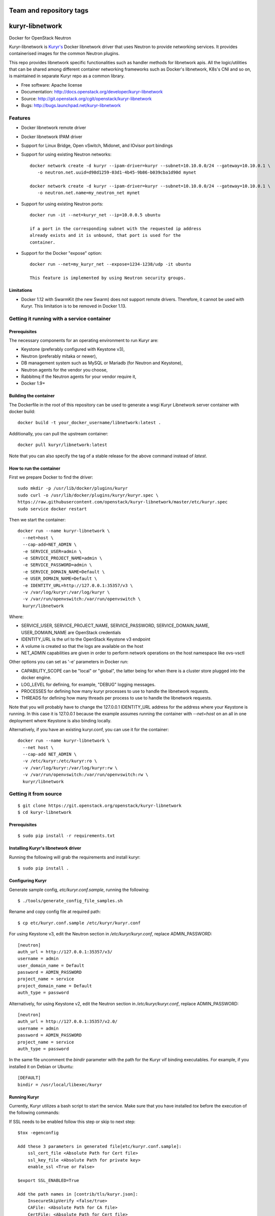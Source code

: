 ========================
Team and repository tags
========================

.. image:: http://governance.openstack.org/badges/kuryr-libnetwork.svg
    :target: http://governance.openstack.org/reference/tags/index.html

.. Change things from this point on

===============================
kuryr-libnetwork
===============================

.. image:: https://raw.githubusercontent.com/openstack/kuryr/master/doc/images/kuryr_logo.png
    :alt: Kuryr mascot
    :align: center


Docker for OpenStack Neutron

Kuryr-libnetwork is `Kuryr's <https://github.com/openstack/kuryr>`_ Docker
libnetwork driver that uses Neutron to provide networking services. It provides
containerised images for the common Neutron plugins.

This repo provides libnetwork specific functionalities such as handler methods
for libnetwork apis. All the logic/utilities that can be shared among
different container networking frameworks such as Docker's libnetwork,
K8s's CNI and so on, is maintained in separate Kuryr repo as a common library.


* Free software: Apache license
* Documentation: http://docs.openstack.org/developer/kuryr-libnetwork
* Source: http://git.openstack.org/cgit/openstack/kuryr-libnetwork
* Bugs: http://bugs.launchpad.net/kuryr-libnetwork

Features
--------

* Docker libnetwork remote driver

* Docker libnetwork IPAM driver

* Support for Linux Bridge, Open vSwitch, Midonet, and IOvisor port bindings

* Support for using existing Neutron networks::

    docker network create -d kuryr --ipam-driver=kuryr --subnet=10.10.0.0/24 --gateway=10.10.0.1 \
       -o neutron.net.uuid=d98d1259-03d1-4b45-9b86-b039cba1d90d mynet

    docker network create -d kuryr --ipam-driver=kuryr --subnet=10.10.0.0/24 --gateway=10.10.0.1 \
       -o neutron.net.name=my_neutron_net mynet

* Support for using existing Neutron ports::

    docker run -it --net=kuryr_net --ip=10.0.0.5 ubuntu

    if a port in the corresponding subnet with the requested ip address
    already exists and it is unbound, that port is used for the
    container.

* Support for the Docker "expose" option::

    docker run --net=my_kuryr_net --expose=1234-1238/udp -it ubuntu

    This feature is implemented by using Neutron security groups.

Limitations
~~~~~~~~~~~

* Docker 1.12 with SwarmKit (the new Swarm) does not support remote
  drivers. Therefore, it cannot be used with Kuryr. This limitation is
  to be removed in Docker 1.13.

Getting it running with a service container
-------------------------------------------

Prerequisites
~~~~~~~~~~~~~

The necessary components for an operating environment to run Kuryr are:

* Keystone (preferably configured with Keystone v3),
* Neutron (preferably mitaka or newer),
* DB management system such as MySQL or Mariadb (for Neutron and Keystone),
* Neutron agents for the vendor you choose,
* Rabbitmq if the Neutron agents for your vendor require it,
* Docker 1.9+

Building the container
~~~~~~~~~~~~~~~~~~~~~~

The Dockerfile in the root of this repository can be used to generate a wsgi
Kuryr Libnetwork server container with docker build::

    docker build -t your_docker_username/libnetwork:latest .

Additionally, you can pull the upstream container::

    docker pull kuryr/libnetwork:latest

Note that you can also specify the tag of a stable release for the above
command instead of *latest*.

How to run the container
~~~~~~~~~~~~~~~~~~~~~~~~

First we prepare Docker to find the driver::

    sudo mkdir -p /usr/lib/docker/plugins/kuryr
    sudo curl -o /usr/lib/docker/plugins/kuryr/kuryr.spec \
    https://raw.githubusercontent.com/openstack/kuryr-libnetwork/master/etc/kuryr.spec
    sudo service docker restart

Then we start the container::

    docker run --name kuryr-libnetwork \
      --net=host \
      --cap-add=NET_ADMIN \
      -e SERVICE_USER=admin \
      -e SERVICE_PROJECT_NAME=admin \
      -e SERVICE_PASSWORD=admin \
      -e SERVICE_DOMAIN_NAME=Default \
      -e USER_DOMAIN_NAME=Default \
      -e IDENTITY_URL=http://127.0.0.1:35357/v3 \
      -v /var/log/kuryr:/var/log/kuryr \
      -v /var/run/openvswitch:/var/run/openvswitch \
      kuryr/libnetwork

Where:

* SERVICE_USER, SERVICE_PROJECT_NAME, SERVICE_PASSWORD, SERVICE_DOMAIN_NAME,
  USER_DOMAIN_NAME are OpenStack credentials
* IDENTITY_URL is the url to the OpenStack Keystone v3 endpoint
* A volume is created so that the logs are available on the host
* NET_ADMIN capabilities are given in order to perform network operations on
  the host namespace like ovs-vsctl

Other options you can set as '-e' parameters in Docker run:

* CAPABILITY_SCOPE can be "local" or "global", the latter being for when there
  is a cluster store plugged into the docker engine.
* LOG_LEVEL for defining, for example, "DEBUG" logging messages.
* PROCESSES for defining how many kuryr processes to use to handle the
  libnetwork requests.
* THREADS for defining how many threads per process to use to handle the
  libnetwork requests.

Note that you will probably have to change the 127.0.0.1 IDENTITY_URL address
for the address where your Keystone is running. In this case it is 127.0.0.1
because the example assumes running the container with *--net=host* on an all
in one deployment where Keystone is also binding locally.

Alternatively, if you have an existing kuryr.conf, you can use it for the
container::

    docker run --name kuryr-libnetwork \
      --net host \
      --cap-add NET_ADMIN \
      -v /etc/kuryr:/etc/kuryr:ro \
      -v /var/log/kuryr:/var/log/kuryr:rw \
      -v /var/run/openvswitch:/var/run/openvswitch:rw \
      kuryr/libnetwork


Getting it from source
----------------------

::

    $ git clone https://git.openstack.org/openstack/kuryr-libnetwork
    $ cd kuryr-libnetwork


Prerequisites
~~~~~~~~~~~~~

::

    $ sudo pip install -r requirements.txt


Installing Kuryr's libnetwork driver
~~~~~~~~~~~~~~~~~~~~~~~~~~~~~~~~~~~~

Running the following will grab the requirements and install kuryr::

    $ sudo pip install .


Configuring Kuryr
~~~~~~~~~~~~~~~~~

Generate sample config, `etc/kuryr.conf.sample`, running the following::

    $ ./tools/generate_config_file_samples.sh


Rename and copy config file at required path::

    $ cp etc/kuryr.conf.sample /etc/kuryr/kuryr.conf


For using Keystone v3, edit the Neutron section in `/etc/kuryr/kuryr.conf`, replace ADMIN_PASSWORD::

    [neutron]
    auth_url = http://127.0.0.1:35357/v3/
    username = admin
    user_domain_name = Default
    password = ADMIN_PASSWORD
    project_name = service
    project_domain_name = Default
    auth_type = password


Alternatively, for using Keystone v2, edit the Neutron section in `/etc/kuryr/kuryr.conf`, replace ADMIN_PASSWORD::

    [neutron]
    auth_url = http://127.0.0.1:35357/v2.0/
    username = admin
    password = ADMIN_PASSWORD
    project_name = service
    auth_type = password


In the same file uncomment the `bindir` parameter with the path for the Kuryr
vif binding executables. For example, if you installed it on Debian or Ubuntu::

    [DEFAULT]
    bindir = /usr/local/libexec/kuryr


Running Kuryr
~~~~~~~~~~~~~

Currently, Kuryr utilizes a bash script to start the service.
Make sure that you have installed `tox` before the execution of
the following commands:

If SSL needs to be enabled follow this step or skip to next step::

    $tox -egenconfig

    Add these 3 parameters in generated file[etc/kuryr.conf.sample]:
        ssl_cert_file <Absolute Path for Cert file>
        ssl_key_file <Absolute Path for private key>
        enable_ssl <True or False>

    $export SSL_ENABLED=True

    Add the path names in [contrib/tls/kuryr.json]:
        InsecureSkipVerify <false/true>
        CAFile: <Absolute Path for CA file>
        CertFile: <Absolute Path for Cert file>
        KeyFile: <Absolute Path for private key>

    Placement of cert files:
    By default Kuryr places it certs in /var/lib/kuryr/certs directory,
    Please make sure that certs are on proper location as mentioned in kuryr.conf

    Verification of kuryr.json:
    Please make sure that your kuryr.json look similar to below sample
    with appropiate paths of certs updated, and remove older .spec files
    if any exists.
    and https configuration url::
        {
          "Name": "kuryr",
          "Addr": "https://127.0.0.1:23750",
          "TLSConfig": {
            "InsecureSkipVerify": false,
            "CAFile": "/var/lib/kuryr/certs/ca.pem",
            "CertFile": "/var/lib/kuryr/certs/cert.pem",
            "KeyFile": "/var/lib/kuryr/certs/key.pem"
          }
        }

    Optional:
    For locally generating and testing, please refer to below link:
        http://tech.paulcz.net/2016/01/secure-docker-with-tls/

Run Kuryr Server from command below::

    $ sudo ./scripts/run_kuryr.sh

After Kuryr starts, please restart your Docker service, e.g.::

    $ sudo service docker restart

The bash script creates the following file if it is missing:

* ``/usr/lib/docker/plugins/kuryr/kuryr.json``: Json spec file for libnetwork.

Note the root privilege is required for creating and deleting the veth pairs
with `pyroute2 <http://docs.pyroute2.org/>`_ to run.


How to try out nested-containers locally
~~~~~~~~~~~~~~~~~~~~~~~~~~~~~~~~~~~~~~~~

1. Installing OpenStack running devstack with the desired local.conf file but
   including the next to make use of OVS-firewall and enabling Trunk Ports::

    [[post-config|/$Q_PLUGIN_CONF_FILE]]

    [DEFAULT]
    service_plugins=trunk

    [securitygroup]
    firewall_driver=openvswitch

2. Launch a VM with `Neutron trunk port.
   <https://wiki.openstack.org/wiki/Neutron/TrunkPort>`

3. Inside the VM install kuryr and kuryr-libnetwork following the normal
   installation steps (see above steps at `Installing Kuryr's libnetwork
   driver`).

4. Reconfigure kuryr inside the VM to point to the neutron server and to use the
   vlan driver::
    - Configure `/etc/kuryr/kuryr.conf`::

      [binding]
      driver = kuryr.lib.binding.drivers.vlan
      link_iface = eth0 # VM vNIC

      [neutron]
      auth_url = http://KEYSTONE_SERVER_IP:35357/v3/
      username = admin
      user_domain_name = Default
      password = ADMIN_PASSWORD
      project_name = service
      project_domain_name = Default
      auth_type = password

    - Restart kuryr service inside the VM


Known nested-containers limitations
~~~~~~~~~~~~~~~~~~~~~~~~~~~~~~~~~~~

1. Due to the `Neutron Trunk service implementation choice  <https://github.com/openstack/neutron/blob/master/doc/source/devref/openvswitch_agent.rst#tackling-the-network-trunking-use-case>`_
   deployments with iptables hybrid security groups driver do not support
   trunk service.

2. QoS rules are not applied properly on sub-ports due to a `Neutron bug
   <https://bugs.launchpad.net/neutron/+bug/1639186>`_, i.e. nested-container
   port.


Testing Kuryr
-------------

For a quick check that Kuryr is working, create a network::

    $ docker network create --driver kuryr --ipam-driver kuryr \
    --subnet 10.10.0.0/16 --gateway=10.10.0.1 test_net
    785f8c1b5ae480c4ebcb54c1c48ab875754e4680d915b270279e4f6a1aa52283
    $ docker network ls
    NETWORK ID          NAME                DRIVER
    785f8c1b5ae4        test_net            kuryr

To test it with tox::

    $ tox

You can also run specific test cases using the ``-e`` flag, e.g., to only run
the *fullstack* test case::

    $ tox -e fullstack

Also you can run *fullstack* test using credentials from openrc config file,
this requires you source openrc file in your DevStack or production environment.
In DevStack, you can using command "source openrc admin" in your devstack directory.
For production environment, please refer "Create OpenStack client environment scripts"
in OpenStack install guide.

Generating Documentation
------------------------


We use `Sphinx <https://pypi.python.org/pypi/Sphinx>`_ to maintain the
documentation. You can install Sphinx using pip::

    $ pip install -U Sphinx

In addition to Sphinx you will also need the following requirements
(not covered by `requirements.txt`)::

    $ pip install oslosphinx reno 'reno[sphinx]'

The source code of the documentation are under *doc*, you can generate the
html files using the following command. If the generation succeeds,a
*build/html* dir will be created under *doc*::

    $ cd doc
    $ make html

Now you can serve the documentation at http://localhost:8080 as a simple
website::

    $ cd build/html
    $ python -m SimpleHTTPServer 8080

Limitations
-----------

To create Docker networks with subnets having same/overlapping cidr, it is
expected to pass unique pool name for each such network creation Docker
command. Docker cli options -o and --ipam-opt should be used to pass pool
names as shown below::

    $ sudo docker network create --driver=kuryr --ipam-driver=kuryr \
      --subnet 10.0.0.0/16 --gateway=10.0.0.1 --ip-range 10.0.0.0/24 \
      -o neutron.pool.name=neutron_pool1 \
      --ipam-opt=neutron.pool.name=neutron_pool1 \
      foo
      eddb51ebca09339cb17aaec05e48ffe60659ced6f3fc41b020b0eb506d364

Now Docker user creates another network with same cidr as the previous one,
i.e 10.0.0.0/16, but with different pool name, neutron_pool2::

    $ sudo docker network create --driver=kuryr --ipam-driver=kuryr \
      --subnet 10.0.0.0/16 --gateway=10.0.0.1 --ip-range 10.0.0.0/24 \
      -o neutron.pool.name=neutron_pool2 \
      --ipam-opt=neutron.pool.name=neutron_pool2 \
      bar
      397badb51ebca09339cb17aaec05e48ffe60659ced6f3fc41b020b0eb506d786


External Resources
------------------

The latest and most in-depth documentation is available at:
    <https://github.com/openstack/kuryr/tree/master/doc/source>
